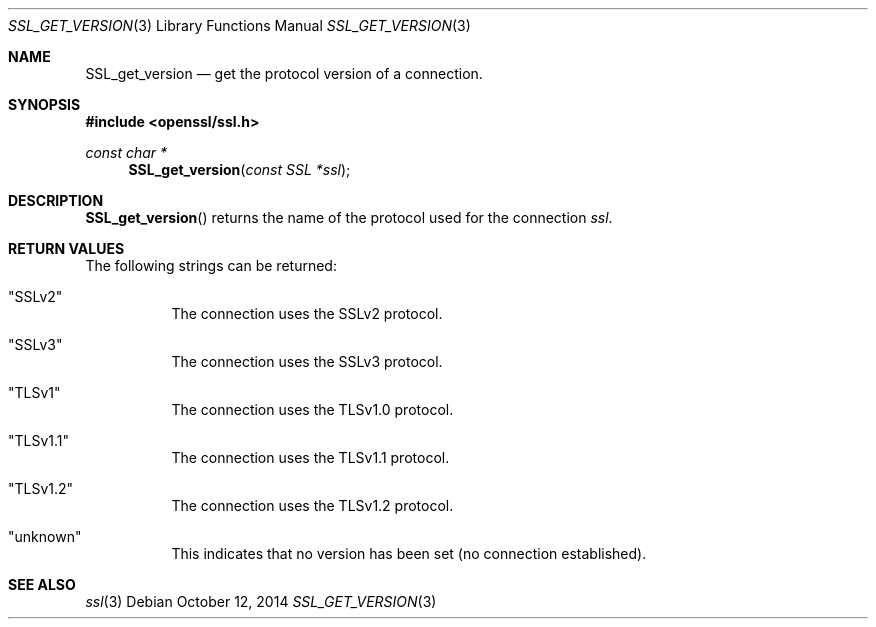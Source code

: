 .Dd $Mdocdate: October 12 2014 $
.Dt SSL_GET_VERSION 3
.Os
.Sh NAME
.Nm SSL_get_version
.Nd get the protocol version of a connection.
.Sh SYNOPSIS
.In openssl/ssl.h
.Ft const char *
.Fn SSL_get_version "const SSL *ssl"
.Sh DESCRIPTION
.Fn SSL_get_version
returns the name of the protocol used for the connection
.Fa ssl .
.Sh RETURN VALUES
The following strings can be returned:
.Bl -tag -width Ds
.It Qq SSLv2
The connection uses the SSLv2 protocol.
.It Qq SSLv3
The connection uses the SSLv3 protocol.
.It Qq TLSv1
The connection uses the TLSv1.0 protocol.
.It Qq TLSv1.1
The connection uses the TLSv1.1 protocol.
.It Qq TLSv1.2
The connection uses the TLSv1.2 protocol.
.It Qq unknown
This indicates that no version has been set (no connection established).
.El
.Sh SEE ALSO
.Xr ssl 3
